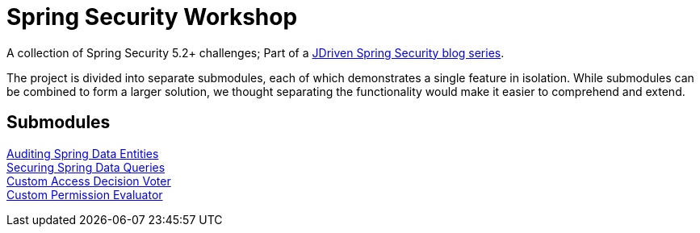 = Spring Security Workshop

A collection of Spring Security 5.2+ challenges; Part of a https://blog.jdriven.com/category/security/[JDriven Spring Security blog series].

The project is divided into separate submodules, each of which demonstrates a single feature in isolation.
While submodules can be combined to form a larger solution, we thought separating the functionality would make it easier to comprehend and extend.

== Submodules

link:audit-spring-data-entities/README.adoc[Auditing Spring Data Entities] +
link:limit-spring-data-queries/README.adoc[Securing Spring Data Queries] +
link:access-decision-voter/README.adoc[Custom Access Decision Voter] +
link:permission-evaluator/README.adoc[Custom Permission Evaluator] +
